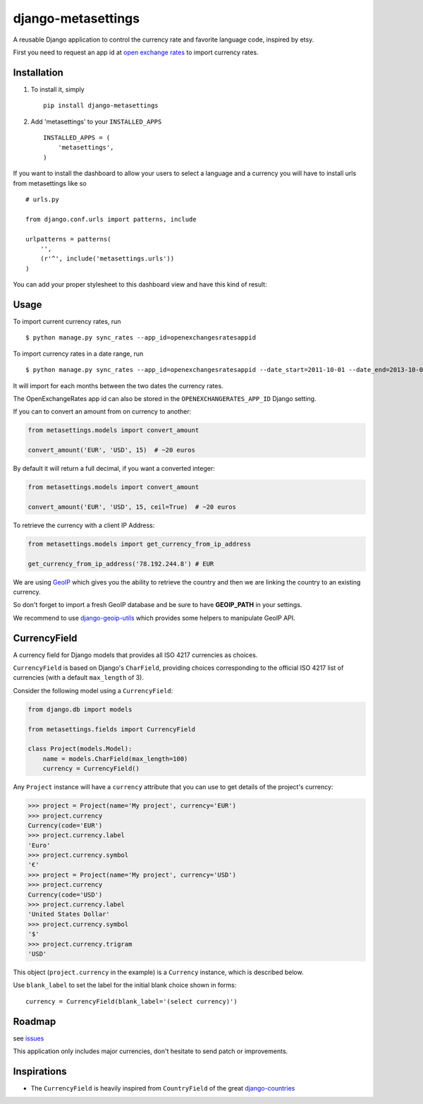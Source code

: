 ===================
django-metasettings
===================

.. image:: https://secure.travis-ci.org/thoas/django-metasettings.png?branch=master
    :alt: Build Status
    :target: http://travis-ci.org/thoas/django-metasettings

A reusable Django application to control the currency rate and favorite
language code, inspired by etsy.

First you need to request an app id at
`open exchange rates <https://openexchangerates.org/>`_ to import currency rates.

Installation
------------

1. To install it, simply ::

    pip install django-metasettings

2. Add 'metasettings' to your ``INSTALLED_APPS`` ::

    INSTALLED_APPS = (
        'metasettings',
    )

If you want to install the dashboard to allow your users to select a language
and a currency you will have to install urls from metasettings like so ::

    # urls.py

    from django.conf.urls import patterns, include

    urlpatterns = patterns(
        '',
        (r'^', include('metasettings.urls'))
    )

You can add your proper stylesheet to this dashboard view and have this kind
of result:

.. image:: http://cl.ly/image/2j0I3V1B0G1w/metasettings.png


Usage
-----

To import current currency rates, run ::

    $ python manage.py sync_rates --app_id=openexchangesratesappid


To import currency rates in a date range, run ::

    $ python manage.py sync_rates --app_id=openexchangesratesappid --date_start=2011-10-01 --date_end=2013-10-01

It will import for each months between the two dates the currency rates.

The OpenExchangeRates app id can also be stored in the
``OPENEXCHANGERATES_APP_ID`` Django setting.

If you can to convert an amount from on currency to another:

.. code-block:: python

    from metasettings.models import convert_amount

    convert_amount('EUR', 'USD', 15)  # ~20 euros


By default it will return a full decimal, if you want a converted integer:

.. code-block:: python

    from metasettings.models import convert_amount

    convert_amount('EUR', 'USD', 15, ceil=True)  # ~20 euros


To retrieve the currency with a client IP Address:

.. code-block:: python

    from metasettings.models import get_currency_from_ip_address

    get_currency_from_ip_address('78.192.244.8') # EUR

We are using `GeoIP`_ which gives you the ability to retrieve the country and
then we are linking the country to an existing currency.

So don't forget to import a fresh GeoIP database and be sure to have **GEOIP_PATH**
in your settings.

We recommend to use `django-geoip-utils <https://github.com/thoas/django-geoip-utils>`_
which provides some helpers to manipulate GeoIP API.

CurrencyField
-------------

A currency field for Django models that provides all ISO 4217 currencies as choices.

``CurrencyField`` is based on Django's ``CharField``, providing choices
corresponding to the official ISO 4217 list of currencies (with a default
``max_length`` of 3).

Consider the following model using a ``CurrencyField``:

.. code-block:: python

    from django.db import models

    from metasettings.fields import CurrencyField

    class Project(models.Model):
        name = models.CharField(max_length=100)
        currency = CurrencyField()

Any ``Project`` instance will have a ``currency`` attribute that you can use to
get details of the project's currency:

.. code-block:: python

    >>> project = Project(name='My project', currency='EUR')
    >>> project.currency
    Currency(code='EUR')
    >>> project.currency.label
    'Euro'
    >>> project.currency.symbol
    '€'
    >>> project = Project(name='My project', currency='USD')
    >>> project.currency
    Currency(code='USD')
    >>> project.currency.label
    'United States Dollar'
    >>> project.currency.symbol
    '$'
    >>> project.currency.trigram
    'USD'

This object (``project.currency`` in the example) is a ``Currency`` instance,
which is described below.

Use ``blank_label`` to set the label for the initial blank choice shown in
forms::

    currency = CurrencyField(blank_label='(select currency)')

Roadmap
-------

see `issues <https://github.com/thoas/django-metasettings/issues>`_

This application only includes major currencies, don't hesitate to send
patch or improvements.

Inspirations
------------

* The ``CurrencyField`` is heavily inspired from ``CountryField`` of the great `django-countries`_

.. _GeoIP: https://docs.djangoproject.com/en/dev/ref/contrib/gis/geoip/
.. _django-countries: https://github.com/SmileyChris/django-countries
